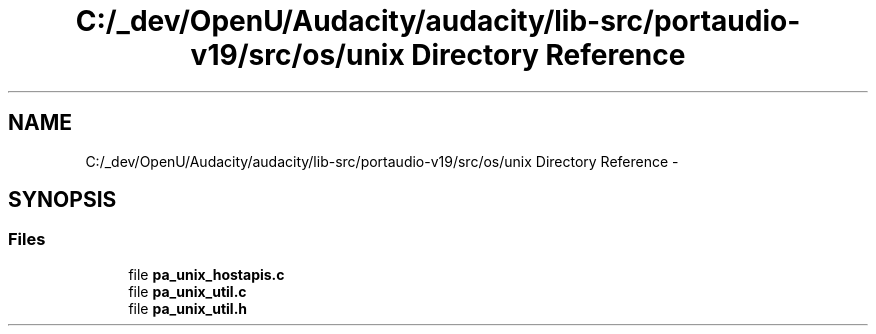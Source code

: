 .TH "C:/_dev/OpenU/Audacity/audacity/lib-src/portaudio-v19/src/os/unix Directory Reference" 3 "Thu Apr 28 2016" "Audacity" \" -*- nroff -*-
.ad l
.nh
.SH NAME
C:/_dev/OpenU/Audacity/audacity/lib-src/portaudio-v19/src/os/unix Directory Reference \- 
.SH SYNOPSIS
.br
.PP
.SS "Files"

.in +1c
.ti -1c
.RI "file \fBpa_unix_hostapis\&.c\fP"
.br
.ti -1c
.RI "file \fBpa_unix_util\&.c\fP"
.br
.ti -1c
.RI "file \fBpa_unix_util\&.h\fP"
.br
.in -1c

